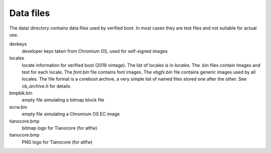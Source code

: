 .. SPDX-License-Identifier: GPL-2.0+
.. Copyright 2018 Google LLC

Data files
==========

The data/ directory contains data files used by verified boot. In most cases
they are test files and not suitable for actual use.

devkeys
   developer keys taken from Chromium OS, used for self-signed images

locales
   locate information for verified boot (2018 vintage). The list of
   locales is in `locales`. The .bin files contain images and test for
   each locale. The `font.bin` file contains font images. The `vbgfx.bin`
   file contains generic images used by all locales. The file format is
   a coreboot archive, a very simple list of named files stored one
   after the other. See `cb_archive.h` for details

bmpblk.bin
   empty file simulating a bitmap block file

ecrw.bin
   empty file simulating a Chromium OS EC image

tianocore.bmp
   bitmap logo for Tianocore (for altfw)

tianocore.bmp
   PNG logo for Tianocore (for altfw)
